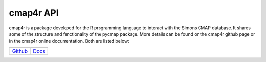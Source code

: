 


.. _`Github`: https://github.com/simonscmap/cmap4r

.. _`Docs`: https://simonscmap.github.io/cmap4r/index.html

.. |cmap4r github| image:: /_static/installation_icons/GitHub-Mark-120px-plus.png
   :align: middle
   :scale: 75%
   :target: https://github.com/simonscmap/cmap4r

.. |cmap4r documentation| image:: /_static/installation_icons/doc_logo.png
   :align: middle
   :scale: 13%
   :target: https://simonscmap.github.io/cmap4r/index.html


cmap4r API
==========

cmap4r is a package developed for the R programming language to interact with the Simons CMAP database. It shares some of the structure and functionality of the pycmap package.
More details can be found on the cmap4r github page or in the cmap4r online documentation. Both are listed below:

.. table::

    +------------------------+------------------------+
    |      |cmap4r github|   | |cmap4r documentation| |
    +========================+========================+
    | `Github`_              |`Docs`_                 |
    +------------------------+------------------------+
